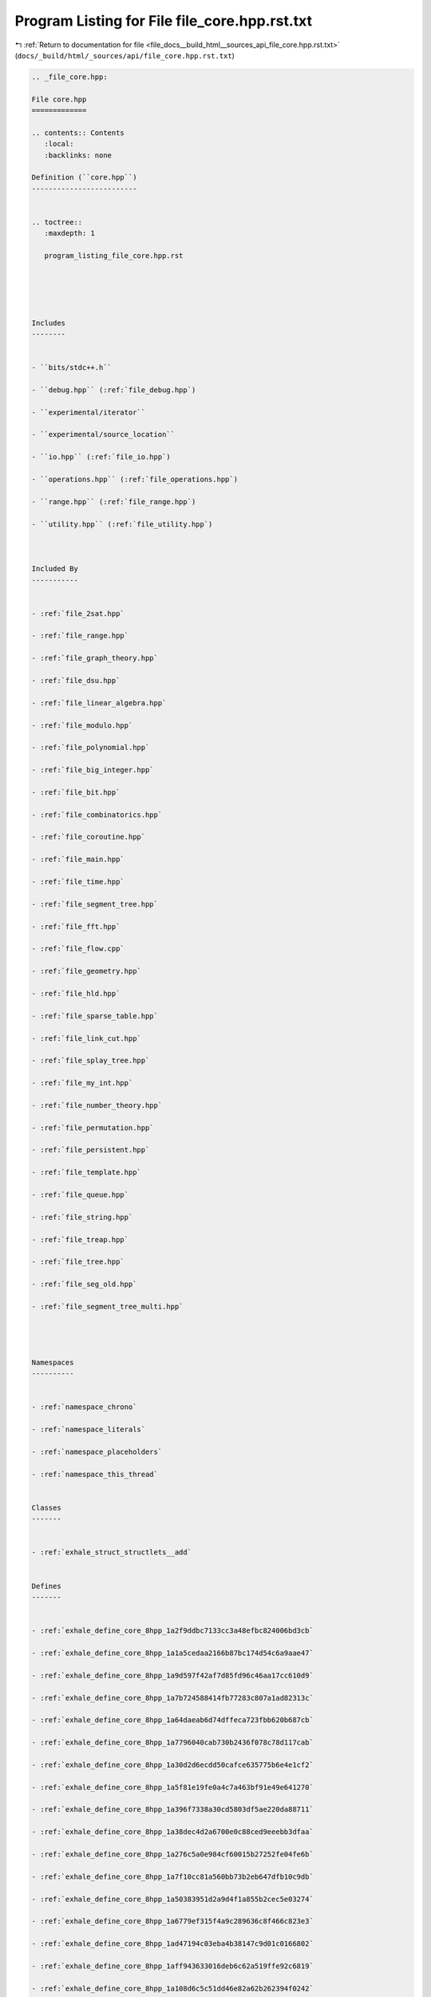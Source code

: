 
.. _program_listing_file_docs__build_html__sources_api_file_core.hpp.rst.txt:

Program Listing for File file_core.hpp.rst.txt
==============================================

|exhale_lsh| :ref:`Return to documentation for file <file_docs__build_html__sources_api_file_core.hpp.rst.txt>` (``docs/_build/html/_sources/api/file_core.hpp.rst.txt``)

.. |exhale_lsh| unicode:: U+021B0 .. UPWARDS ARROW WITH TIP LEFTWARDS

.. code-block:: cpp

   
   .. _file_core.hpp:
   
   File core.hpp
   =============
   
   .. contents:: Contents
      :local:
      :backlinks: none
   
   Definition (``core.hpp``)
   -------------------------
   
   
   .. toctree::
      :maxdepth: 1
   
      program_listing_file_core.hpp.rst
   
   
   
   
   
   Includes
   --------
   
   
   - ``bits/stdc++.h``
   
   - ``debug.hpp`` (:ref:`file_debug.hpp`)
   
   - ``experimental/iterator``
   
   - ``experimental/source_location``
   
   - ``io.hpp`` (:ref:`file_io.hpp`)
   
   - ``operations.hpp`` (:ref:`file_operations.hpp`)
   
   - ``range.hpp`` (:ref:`file_range.hpp`)
   
   - ``utility.hpp`` (:ref:`file_utility.hpp`)
   
   
   
   Included By
   -----------
   
   
   - :ref:`file_2sat.hpp`
   
   - :ref:`file_range.hpp`
   
   - :ref:`file_graph_theory.hpp`
   
   - :ref:`file_dsu.hpp`
   
   - :ref:`file_linear_algebra.hpp`
   
   - :ref:`file_modulo.hpp`
   
   - :ref:`file_polynomial.hpp`
   
   - :ref:`file_big_integer.hpp`
   
   - :ref:`file_bit.hpp`
   
   - :ref:`file_combinatorics.hpp`
   
   - :ref:`file_coroutine.hpp`
   
   - :ref:`file_main.hpp`
   
   - :ref:`file_time.hpp`
   
   - :ref:`file_segment_tree.hpp`
   
   - :ref:`file_fft.hpp`
   
   - :ref:`file_flow.cpp`
   
   - :ref:`file_geometry.hpp`
   
   - :ref:`file_hld.hpp`
   
   - :ref:`file_sparse_table.hpp`
   
   - :ref:`file_link_cut.hpp`
   
   - :ref:`file_splay_tree.hpp`
   
   - :ref:`file_my_int.hpp`
   
   - :ref:`file_number_theory.hpp`
   
   - :ref:`file_permutation.hpp`
   
   - :ref:`file_persistent.hpp`
   
   - :ref:`file_template.hpp`
   
   - :ref:`file_queue.hpp`
   
   - :ref:`file_string.hpp`
   
   - :ref:`file_treap.hpp`
   
   - :ref:`file_tree.hpp`
   
   - :ref:`file_seg_old.hpp`
   
   - :ref:`file_segment_tree_multi.hpp`
   
   
   
   
   Namespaces
   ----------
   
   
   - :ref:`namespace_chrono`
   
   - :ref:`namespace_literals`
   
   - :ref:`namespace_placeholders`
   
   - :ref:`namespace_this_thread`
   
   
   Classes
   -------
   
   
   - :ref:`exhale_struct_structlets__add`
   
   
   Defines
   -------
   
   
   - :ref:`exhale_define_core_8hpp_1a2f9ddbc7133cc3a48efbc824006bd3cb`
   
   - :ref:`exhale_define_core_8hpp_1a1a5cedaa2166b87bc174d54c6a9aae47`
   
   - :ref:`exhale_define_core_8hpp_1a9d597f42af7d85fd96c46aa17cc610d9`
   
   - :ref:`exhale_define_core_8hpp_1a7b724588414fb77283c807a1ad82313c`
   
   - :ref:`exhale_define_core_8hpp_1a64daeab6d74dffeca723fbb620b687cb`
   
   - :ref:`exhale_define_core_8hpp_1a7796040cab730b2436f078c78d117cab`
   
   - :ref:`exhale_define_core_8hpp_1a30d2d6ecdd50cafce635775b6e4e1cf2`
   
   - :ref:`exhale_define_core_8hpp_1a5f81e19fe0a4c7a463bf91e49e641270`
   
   - :ref:`exhale_define_core_8hpp_1a396f7338a30cd5803df5ae220da88711`
   
   - :ref:`exhale_define_core_8hpp_1a38dec4d2a6700e0c88ced9eeebb3dfaa`
   
   - :ref:`exhale_define_core_8hpp_1a276c5a0e984cf60015b27252fe04fe6b`
   
   - :ref:`exhale_define_core_8hpp_1a7f10cc81a560bb73b2eb647dfb10c9db`
   
   - :ref:`exhale_define_core_8hpp_1a50383951d2a9d4f1a855b2cec5e03274`
   
   - :ref:`exhale_define_core_8hpp_1a6779ef315f4a9c289636c8f466c823e3`
   
   - :ref:`exhale_define_core_8hpp_1ad47194c03eba4b38147c9d01c0166802`
   
   - :ref:`exhale_define_core_8hpp_1aff943633016deb6c62a519ffe92c6819`
   
   - :ref:`exhale_define_core_8hpp_1a108d6c5c51dd46e82a62b262394f0242`
   
   
   Typedefs
   --------
   
   
   - :ref:`exhale_typedef_core_8hpp_1a52c977d91e62bd8e617e5cb2926547e1`
   
   - :ref:`exhale_typedef_core_8hpp_1a71fb2247d044e41f5345bcdb26020926`
   
   - :ref:`exhale_typedef_core_8hpp_1ac6774acaa7fff278845893bd84e35525`
   
   - :ref:`exhale_typedef_core_8hpp_1a2e2e73e53fc509e05f252ef083503838`
   
   - :ref:`exhale_typedef_core_8hpp_1ad54dde638d1ae3e9bb08956f539b1883`
   
   - :ref:`exhale_typedef_core_8hpp_1a583d558126ab02babe89a77ae06a4156`
   
   - :ref:`exhale_typedef_core_8hpp_1ae6bbe80dfafc6e30f518f3de1cafec50`
   
   - :ref:`exhale_typedef_core_8hpp_1a58e2677d80a09b5be0f0e56ef70d4507`
   
   - :ref:`exhale_typedef_core_8hpp_1ac0b978e8ffc2c44656160a679f86e22a`
   
   - :ref:`exhale_typedef_core_8hpp_1aa5114a4fed348a29fb92123470476b1b`
   
   - :ref:`exhale_typedef_core_8hpp_1a9925e7a8568cf11b8431a0e634ada482`
   
   - :ref:`exhale_typedef_core_8hpp_1a8634e9b99169b29bc9a86927e715da54`
   
   
   Variables
   ---------
   
   
   - :ref:`exhale_variable_core_8hpp_1aa3bd6940ab68cd10b31ac2ff2495ffab`
   
   - :ref:`exhale_variable_core_8hpp_1aa021995764a0c77f628e3411497239cc`
   
   - :ref:`exhale_variable_core_8hpp_1a6a2dbe8e1a58258f9060682cf7ea063b`
   
   - :ref:`exhale_variable_core_8hpp_1ab89b6ceb8bf54011eedd872b54361eca`
   
   - :ref:`exhale_variable_core_8hpp_1a10aff294e2147e1cfe921bc2648b4399`
   
   - :ref:`exhale_variable_core_8hpp_1a5da77c5a58b4193f997d91f2130efd53`
   
   - :ref:`exhale_variable_core_8hpp_1a989a29f26fc8591b33ecf33d4d2c7029`
   
